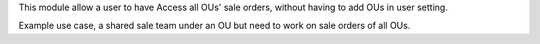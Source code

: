This module allow a user to have Access all OUs' sale orders,
without having to add OUs in user setting.

Example use case, a shared sale team under an OU
but need to work on sale orders of all OUs.
